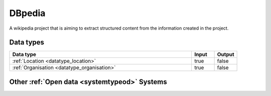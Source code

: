 .. _system_dbpedia:

.. rst-class:: center-title

=======
DBpedia
=======
A wikipedia project that is aiming to extract structured content from the information created in the project.

Data types
^^^^^^^^^^

.. list-table::
   :header-rows: 1
   :widths: 80, 10,10

   * - Data type
     - Input
     - Output

   * - :ref:`Location <datatype_location>`
     - true
     - false

   * - :ref:`Organisation <datatype_organisation>`
     - true
     - false

Other :ref:`Open data <systemtypeod>` Systems
^^^^^^^^^^^^^^^^^^^^^^^

.. panels::
    :body: text-left
    :container: container-lg pb-3
    :column: col-lg-4 col-md-4 col-sm-6 col-xs-12 p-2 custom-card

    **Asana**

    Brønnøysund Register Centre develops and operates digital services that streamline, coordinate and simplify the dialogue with the public sector for individuals and companies.
    .. link-button:: system/asana
        :type: ref
        :text: Read more
        :classes: read-more
    ---
    **Brreg**

    Brønnøysund Register Centre develops and operates digital services that streamline, coordinate and simplify the dialogue with the public sector for individuals and companies.
    .. link-button:: system/brreg
        :type: ref
        :text: Read more
        :classes: read-more
    ---
    **Opensesam**

    
    .. link-button:: system/opensesam
        :type: ref
        :text: Read more
        :classes: read-more
    ---
    **Yr.no**

    yr.no is a Norwegian website and an app for weather forecasts and other meteorological information.
    .. link-button:: system/yr
        :type: ref
        :text: Read more
        :classes: read-more
    ---